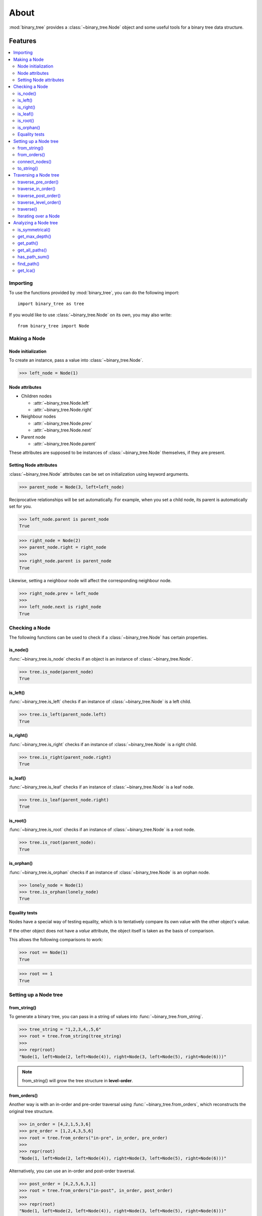 *******
 About
*******

:mod:`binary_tree` provides a :class:`~binary_tree.Node` object and some useful tools for a binary tree data structure.

==========
 Features
==========

.. contents:: 
    :local:

-----------
 Importing
-----------

To use the functions provided by :mod:`binary_tree`, you can do the following import::

    import binary_tree as tree

If you would like to use :class:`~binary_tree.Node` on its own, you may also write::
    
    from binary_tree import Node

---------------
 Making a Node
---------------

Node initialization
^^^^^^^^^^^^^^^^^^^
To create an instance, pass a value into :class:`~binary_tree.Node`.

>>> left_node = Node(1)

Node attributes
^^^^^^^^^^^^^^^
* Children nodes
  
  * :attr:`~binary_tree.Node.left`
  * :attr:`~binary_tree.Node.right`

* Neighbour nodes
  
  * :attr:`~binary_tree.Node.prev`
  * :attr:`~binary_tree.Node.next`

* Parent node

  * :attr:`~binary_tree.Node.parent`

These attributes are supposed to be instances of :class:`~binary_tree.Node` themselves, if they are present. 

Setting Node attributes
^^^^^^^^^^^^^^^^^^^^^^^
:class:`~binary_tree.Node` attributes can be set on initialization using keyword arguments.

>>> parent_node = Node(3, left=left_node)

Reciprocative relationships will be set automatically. For example, when you set a child node, its parent is automatically set for you.

>>> left_node.parent is parent_node
True

>>> right_node = Node(2)
>>> parent_node.right = right_node
>>>
>>> right_node.parent is parent_node
True

Likewise, setting a neighbour node will affect the corresponding neighbour node.

>>> right_node.prev = left_node
>>>
>>> left_node.next is right_node
True

-----------------
 Checking a Node
-----------------

The following functions can be used to check if a :class:`~binary_tree.Node` has certain properties.

is_node()
^^^^^^^^^
:func:`~binary_tree.is_node` checks if an object is an instance of :class:`~binary_tree.Node`.

>>> tree.is_node(parent_node)
True

is_left()
^^^^^^^^^
:func:`~binary_tree.is_left` checks if an instance of :class:`~binary_tree.Node` is a left child.

>>> tree.is_left(parent_node.left)
True

is_right()
^^^^^^^^^^
:func:`~binary_tree.is_right` checks if an instance of :class:`~binary_tree.Node` is a right child.

>>> tree.is_right(parent_node.right)
True

is_leaf()
^^^^^^^^^
:func:`~binary_tree.is_leaf` checks if an instance of :class:`~binary_tree.Node` is a leaf node.

>>> tree.is_leaf(parent_node.right)
True

is_root()
^^^^^^^^^
:func:`~binary_tree.is_root` checks if an instance of :class:`~binary_tree.Node` is a root node.

>>> tree.is_root(parent_node):
True

is_orphan()
^^^^^^^^^^^
:func:`~binary_tree.is_orphan` checks if an instance of :class:`~binary_tree.Node` is an orphan node.

>>> lonely_node = Node(1)
>>> tree.is_orphan(lonely_node)
True

Equality tests
^^^^^^^^^^^^^^
Nodes have a special way of testing equality, which is to tentatively compare its own value with the other object's value. 

If the other object does not have a `value` attribute, the object itself is taken as the basis of comparison. 

This allows the following comparisons to work:

>>> root == Node(1)
True

>>> root == 1
True

------------------------
 Setting up a Node tree 
------------------------

from_string()
^^^^^^^^^^^^^
To generate a binary tree, you can pass in a string of values into :func:`~binary_tree.from_string`.

>>> tree_string = "1,2,3,4,,5,6"
>>> root = tree.from_string(tree_string)
>>>
>>> repr(root)
"Node(1, left=Node(2, left=Node(4)), right=Node(3, left=Node(5), right=Node(6)))"

.. note::
    from_string() will grow the tree structure in **level-order**.

from_orders()
^^^^^^^^^^^^^
Another way is with an in-order and pre-order traversal using :func:`~binary_tree.from_orders`, which reconstructs the original tree structure.

>>> in_order = [4,2,1,5,3,6]
>>> pre_order = [1,2,4,3,5,6]
>>> root = tree.from_orders("in-pre", in_order, pre_order)
>>>
>>> repr(root)
"Node(1, left=Node(2, left=Node(4)), right=Node(3, left=Node(5), right=Node(6)))"

Alternatively, you can use an in-order and post-order traversal.

>>> post_order = [4,2,5,6,3,1]
>>> root = tree.from_orders("in-post", in_order, post_order)
>>>
>>> repr(root)
"Node(1, left=Node(2, left=Node(4)), right=Node(3, left=Node(5), right=Node(6)))"

.. note::
    There should not be duplicates present in `in_order` and `pre_order` or `post_order`.

connect_nodes()
^^^^^^^^^^^^^^^
When using the above methods to construct a binary tree, the neighbour nodes in each level will be automatically connected for you using :func:`~binary_tree.connect_nodes`.

You may use this function again to reconfigure a tree after it is modified. 

>>> root.right.right = None  # Prune the right branch of the right node
>>> tree.connect_nodes(root)

to_string()
^^^^^^^^^^^
Just as a tree can be constructed from string, it can be deconstructed back into one too, using :func:`~binary_tree.to_string`.

>>> tree.to_string(root)
"1,2,3,4,,5"

------------------------
 Traversing a Node tree
------------------------

With a tree set up, there are several functions you can use to traverse down the tree.

traverse_pre_order()
^^^^^^^^^^^^^^^^^^^^
:func:`~binary_tree.traverse_pre_order` traverses a binary tree in pre-order.

>>> list(tree.traverse_pre_order(root))
[Node(1), Node(2), Node(4), Node(3), Node(5)]

traverse_in_order()
^^^^^^^^^^^^^^^^^^^
:func:`~binary_tree.traverse_in_order` traverses a binary tree in in-order.

>>> list(tree.traverse_in_order(root))
[Node(4), Node(2), Node(1), Node(5), Node(3)]

traverse_post_order()
^^^^^^^^^^^^^^^^^^^^^
:func:`~binary_tree.traverse_post_order` traverses a binary tree in post-order.

>>> list(tree.traverse_post_order(root))
[Node(4), Node(2), Node(5), Node(3), Node(1)]

traverse_level_order()
^^^^^^^^^^^^^^^^^^^^^^
:func:`~binary_tree.traverse_level_order` traverses a binary tree in level-order.

>>> list(tree.traverse_level_order(root))
[[Node(1)], [Node(2), Node(3)], [Node(4), Node(5)]]

.. note::
    traverse_level_order() will yield lists of Nodes, which represents a level in the tree.

traverse()
^^^^^^^^^^
A single dispatch function, :func:`~binary_tree.traverse`, is available for your convenience.

>>> list(tree.traverse(root, "pre"))
[Node(1), Node(2), Node(4), Node(3), Node(5)]

>>> list(tree.traverse(root, "in"))
[Node(4), Node(2), Node(1), Node(5), Node(3)]

>>> list(tree.traverse(root, "post"))
[Node(4), Node(2), Node(5), Node(3), Node(1)]

>>> list(tree.traverse(root, "level"))
[[Node(1)], [Node(2), Node(3)], [Node(4), Node(5)]]

Iterating over a Node
^^^^^^^^^^^^^^^^^^^^^
You can also iterate over an instance of :class:`~binary_tree.Node` to traverse its tree structure. Level-order is the default mode of traversal. ::

    >>> for node in root:
    ...     print(node)
    Node(1)
    Node(2)
    Node(3)
    Node(4)
    Node(5)

-----------------------
 Analyzing a Node tree
-----------------------

The following functions are available to find certain properties of a binary tree.

is_symmetrical()
^^^^^^^^^^^^^^^^
:func:`~binary_tree.is_symmetrical` checks for symmetry in a binary tree.

>>> tree.is_symmetrical(root)
False

get_max_depth()
^^^^^^^^^^^^^^^
:func:`~binary_tree.get_max_depth` calculates the maximum depth of a binary tree.

>>> tree.get_max_depth(root)
3

get_path()
^^^^^^^^^^
:func:`~binary_tree.get_path` gets the path of a node in a binary tree.

>>> tree.get_path(root.right.left)
[Node(1), Node(3), Node(5)]

get_all_paths()
^^^^^^^^^^^^^^^
:func:`~binary_tree.get_all_paths` finds every leaf path in a binary tree. ::

    >>> for path in tree.get_all_paths(root):
    ...     print(path)
    [Node(1), Node(2), Node(4)]
    [Node(1), Node(3), Node(5)]

.. note::
    get_all_paths() will search for paths using post-order traversal.

has_path_sum()
^^^^^^^^^^^^^^
:func:`~binary_tree.has_path_sum` determines if there is a path that adds up to a certain value.

>>> tree.has_path_sum(root, 7)
True

find_path()
^^^^^^^^^^^
:func:`~binary_tree.find_path` finds the path of a node in a binary tree.

>>> tree.find_path(5)
[Node(1), Node(3), Node(5)]

>>> tree.find_path(2)
[Node(1), Node(2)]

get_lca()
^^^^^^^^^
:func:`~binary_tree.get_lca` gets the lowest common ancestor of two nodes in a binary tree.

>>> tree.get_lca(root, 2, 4)
Node(2)

>>> tree.get_lca(root, 1, 3, 5)
Node(1)

.. note::
    Since Node :ref:`tests for equality tentatively <Equality tests>`, it is possible to exploit this by simply passing in the value of the node you wish to refer to, *provided that the value is unique within the tree*.

=========
 Credits
=========

binary_tree was written by Han Keong <hk997@live.com>.

This package was created with Cookiecutter_ and the `audreyr/cookiecutter-pypackage`_ project template.

.. _Cookiecutter: https://github.com/audreyr/cookiecutter
.. _`audreyr/cookiecutter-pypackage`: https://github.com/audreyr/cookiecutter-pypackage

